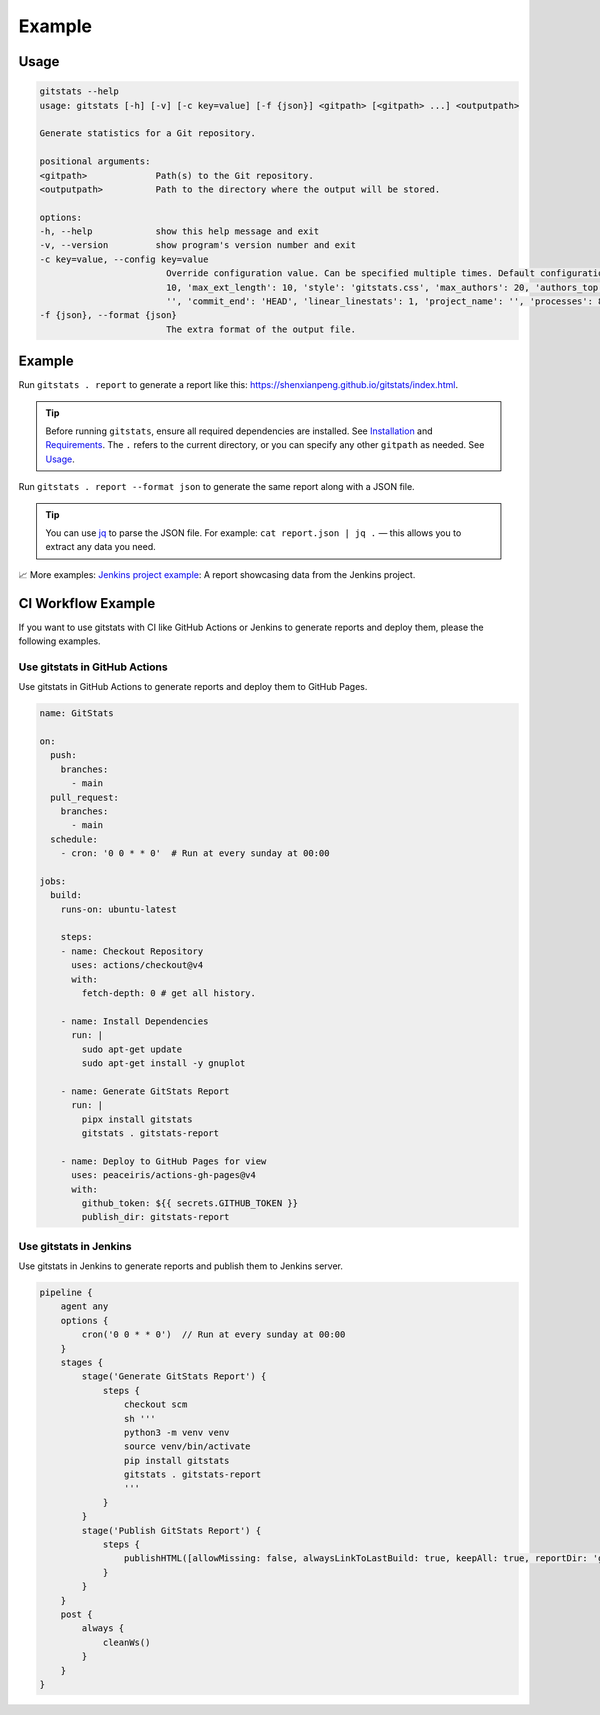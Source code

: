 
Example
=======

Usage
-----

.. code-block::

    gitstats --help
    usage: gitstats [-h] [-v] [-c key=value] [-f {json}] <gitpath> [<gitpath> ...] <outputpath>

    Generate statistics for a Git repository.

    positional arguments:
    <gitpath>             Path(s) to the Git repository.
    <outputpath>          Path to the directory where the output will be stored.

    options:
    -h, --help            show this help message and exit
    -v, --version         show program's version number and exit
    -c key=value, --config key=value
                            Override configuration value. Can be specified multiple times. Default configuration: {'max_domains':
                            10, 'max_ext_length': 10, 'style': 'gitstats.css', 'max_authors': 20, 'authors_top': 5, 'commit_begin':
                            '', 'commit_end': 'HEAD', 'linear_linestats': 1, 'project_name': '', 'processes': 8, 'start_date': ''}.
    -f {json}, --format {json}
                            The extra format of the output file.

Example
-------

Run ``gitstats . report`` to generate a report like this: https://shenxianpeng.github.io/gitstats/index.html.

.. tip::
   Before running ``gitstats``, ensure all required dependencies are installed.
   See `Installation <#installation>`_ and `Requirements <#requirements>`_.
   The ``.`` refers to the current directory, or you can specify any other ``gitpath`` as needed.
   See `Usage <#usage>`_.

Run ``gitstats . report --format json`` to generate the same report along with a JSON file.

.. tip::
   You can use `jq <https://jqlang.github.io/jq/>`_ to parse the JSON file.
   For example: ``cat report.json | jq .`` — this allows you to extract any data you need.

📈 More examples: `Jenkins project example <https://shenxianpeng.github.io/gitstats/examples/jenkins/index.html>`_: A report showcasing data from the Jenkins project.


CI Workflow Example
-------------------

If you want to use gitstats with CI like GitHub Actions or Jenkins to generate reports and deploy them, please the following examples.

Use gitstats in GitHub Actions
^^^^^^^^^^^^^^^^^^^^^^^^^^^^^^

Use gitstats in GitHub Actions to generate reports and deploy them to GitHub Pages.

.. code-block:: yaml

    name: GitStats

    on:
      push:
        branches:
          - main
      pull_request:
        branches:
          - main
      schedule:
        - cron: '0 0 * * 0'  # Run at every sunday at 00:00

    jobs:
      build:
        runs-on: ubuntu-latest

        steps:
        - name: Checkout Repository
          uses: actions/checkout@v4
          with:
            fetch-depth: 0 # get all history.

        - name: Install Dependencies
          run: |
            sudo apt-get update
            sudo apt-get install -y gnuplot

        - name: Generate GitStats Report
          run: |
            pipx install gitstats
            gitstats . gitstats-report

        - name: Deploy to GitHub Pages for view
          uses: peaceiris/actions-gh-pages@v4
          with:
            github_token: ${{ secrets.GITHUB_TOKEN }}
            publish_dir: gitstats-report


Use gitstats in Jenkins
^^^^^^^^^^^^^^^^^^^^^^^

Use gitstats in Jenkins to generate reports and publish them to Jenkins server.

.. code-block:: groovy

    pipeline {
        agent any
        options {
            cron('0 0 * * 0')  // Run at every sunday at 00:00
        }
        stages {
            stage('Generate GitStats Report') {
                steps {
                    checkout scm
                    sh '''
                    python3 -m venv venv
                    source venv/bin/activate
                    pip install gitstats
                    gitstats . gitstats-report
                    '''
                }
            }
            stage('Publish GitStats Report') {
                steps {
                    publishHTML([allowMissing: false, alwaysLinkToLastBuild: true, keepAll: true, reportDir: 'gitstats-report', reportFiles: 'index.html', reportName: 'GitStats Report'])
                }
            }
        }
        post {
            always {
                cleanWs()
            }
        }
    }

